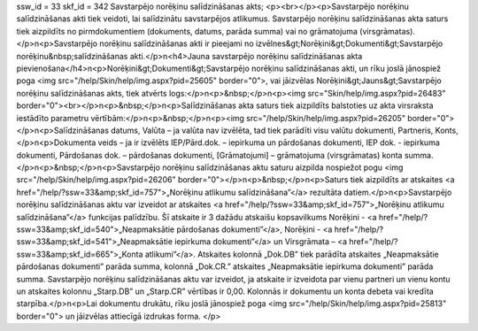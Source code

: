 ssw_id = 33skf_id = 342Savstarpējo norēķinu salīdzināšanas akts;<p><br></p><p>Savstarpējo norēķinu salīdzināšanas akti tiek veidoti, lai salīdzinātu savstarpējos atlikumus. Savstarpējo norēķinu salīdzināšanas akta saturs tiek aizpildīts no pirmdokumentiem (dokuments, datums, parāda summa) vai no grāmatojuma (virsgrāmatas).</p>\n<p>Savstarpējo norēķinu salīdzināšanas akti ir pieejami no izvēlnes&gt;Norēķini&gt;Dokumenti&gt;Savstarpējo norēķinu&nbsp;salīdzināšanas akti.</p>\n<h4>Jauna savstarpējo norēķinu salīdzināšanas akta pievienošana</h4>\n<p>Norēķini&gt;Dokumenti&gt;Savstarpējo norēķinu salīdzināšanas akti, un rīku joslā jānospiež poga <img src="/help/Skin/help/img.aspx?pid=25605" border="0">, vai jāizvēlas Norēķini&gt;Jauns&gt;Savstarpējo norēķinu salīdzināšanas akts, tiek atvērts logs:</p>\n<p>&nbsp;</p>\n<p><img src="Skin/help/img.aspx?pid=26483" border="0"><br></p>\n<p>&nbsp;</p>\n<p>Salīdzināšanas akta saturs tiek aizpildīts balstoties uz akta virsraksta iestādīto parametru vērtībām:</p>\n<p>&nbsp;</p>\n<p><img src="/help/Skin/help/img.aspx?pid=26205" border="0"></p>\n<p>Salīdzināšanas datums, Valūta – ja valūta nav izvēlēta, tad tiek parādīti visu valūtu dokumenti, Partneris, Konts, </p>\n<p>Dokumenta veids – ja ir izvēlēts IEP/Pārd.dok. – iepirkuma un pārdošanas dokumenti, IEP dok. - iepirkuma dokumenti, Pārdošanas dok. – pārdošanas dokumenti, [Grāmatojumi] – grāmatojuma (virsgrāmatas) konta summa.</p>\n<p>&nbsp;</p>\n<p>Savstarpējo norēķinu salīdzināšanas aktu saturu aizpilda nospiežot pogu <img src="/help/Skin/help/img.aspx?pid=26206" border="0"></p>\n<p>&nbsp;</p>\n<p>Saturs tiek aizpildīts ar atskaites <a href="/help/?ssw=33&amp;skf_id=757">„Norēķinu atlikumu salīdzināšana”</a> rezultāta datiem.</p>\n<p>Savstarpējo norēķinu salīdzināšanas aktu var izveidot ar atskaites <a href="/help/?ssw=33&amp;skf_id=757">„Norēķinu atlikumu salīdzināšana”</a> funkcijas palīdzību. Šī atskaite ir 3 dažādu atskaišu kopsavilkums Norēķini - <a href="/help/?ssw=33&amp;skf_id=540">„Neapmaksātie pārdošanas dokumenti”</a>, Norēķini - <a href="/help/?ssw=33&amp;skf_id=541">„Neapmaksātie iepirkuma dokumenti”</a> un Virsgrāmata – <a href="/help/?ssw=33&amp;skf_id=665">„Konta atlikumi”</a>. Atskaites kolonnā „Dok.DB” tiek parādīta atskaites „Neapmaksātie pārdošanas dokumenti” parāda summa, kolonnā „Dok.CR.” atskaites „Neapmaksātie iepirkuma dokumenti” parāda summa. Savstarpējo norēķinu salīdzināšanas aktu var izveidot, ja atskaite ir izveidota par vienu partneri un vienu kontu un atskaites kolonnu „Starp.DB” un „Starp.CR” vērtības ir 0,00. Kolonnās ir dokumentu un konta debeta vai kredīta starpība.</p>\n<p>Lai dokumentu drukātu, rīku joslā jānospiež poga <img src="/help/Skin/help/img.aspx?pid=25813" border="0"> un jāizvēlas attiecīgā izdrukas forma. </p>